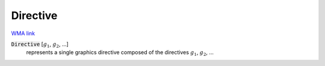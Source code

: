 Directive
=========

`WMA link <https://reference.wolfram.com/language/ref/Directive.html>`_


:code:`Directive` [:math:`g_1`, :math:`g_2`, ...]
    represents a single graphics directive composed of the directives :math:`g_1`, :math:`g_2`, ...



